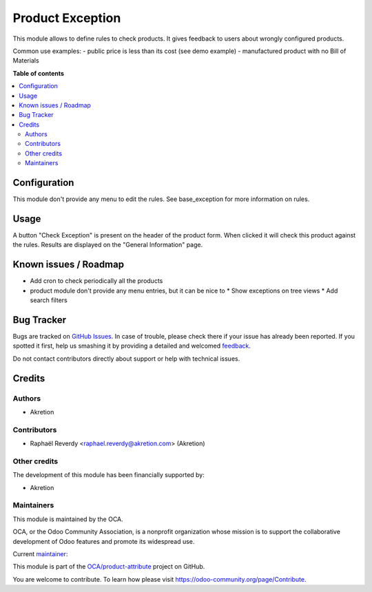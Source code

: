=================
Product Exception
=================

.. !!!!!!!!!!!!!!!!!!!!!!!!!!!!!!!!!!!!!!!!!!!!!!!!!!!!
   !! This file is generated by oca-gen-addon-readme !!
   !! changes will be overwritten.                   !!
   !!!!!!!!!!!!!!!!!!!!!!!!!!!!!!!!!!!!!!!!!!!!!!!!!!!!

.. |badge1| image:: https://img.shields.io/badge/maturity-Beta-yellow.png
    :target: https://odoo-community.org/page/development-status
    :alt: Beta
.. |badge2| image:: https://img.shields.io/badge/licence-AGPL--3-blue.png
    :target: http://www.gnu.org/licenses/agpl-3.0-standalone.html
    :alt: License: AGPL-3
.. |badge3| image:: https://img.shields.io/badge/github-OCA%2Fproduct--attribute-lightgray.png?logo=github
    :target: https://github.com/OCA/product-attribute/tree/10.0/product_exception
    :alt: OCA/product-attribute
.. |badge4| image:: https://img.shields.io/badge/weblate-Translate%20me-F47D42.png
    :target: https://translation.odoo-community.org/projects/product-attribute-10-0/product-attribute-10-0-product_exception
    :alt: Translate me on Weblate
.. |badge5| image:: https://img.shields.io/badge/runbot-Try%20me-875A7B.png
    :target: https://runbot.odoo-community.org/runbot/135/10.0
    :alt: Try me on Runbot

|badge1| |badge2| |badge3| |badge4| |badge5| 

This module allows to define rules to check products.
It gives feedback to users about wrongly configured products.

Common use examples:
- public price is less than its cost (see demo example)
- manufactured product with no Bill of Materials

**Table of contents**

.. contents::
   :local:

Configuration
=============

This module don't provide any menu to edit the rules.
See base_exception for more information on rules.

Usage
=====

A button "Check Exception" is present on the header of the product form.
When clicked it will check this product against the rules. Results are displayed
on the "General Information" page.

Known issues / Roadmap
======================

* Add cron to check periodically all the products
* product module don't provide any menu entries, but it can be nice to 
  * Show exceptions on tree views
  * Add search filters

Bug Tracker
===========

Bugs are tracked on `GitHub Issues <https://github.com/OCA/product-attribute/issues>`_.
In case of trouble, please check there if your issue has already been reported.
If you spotted it first, help us smashing it by providing a detailed and welcomed
`feedback <https://github.com/OCA/product-attribute/issues/new?body=module:%20product_exception%0Aversion:%2010.0%0A%0A**Steps%20to%20reproduce**%0A-%20...%0A%0A**Current%20behavior**%0A%0A**Expected%20behavior**>`_.

Do not contact contributors directly about support or help with technical issues.

Credits
=======

Authors
~~~~~~~

* Akretion

Contributors
~~~~~~~~~~~~

* Raphaël Reverdy <raphael.reverdy@akretion.com> (Akretion)

Other credits
~~~~~~~~~~~~~

The development of this module has been financially supported by:

* Akretion

Maintainers
~~~~~~~~~~~

This module is maintained by the OCA.

.. image:: https://odoo-community.org/logo.png
   :alt: Odoo Community Association
   :target: https://odoo-community.org

OCA, or the Odoo Community Association, is a nonprofit organization whose
mission is to support the collaborative development of Odoo features and
promote its widespread use.

.. |maintainer-hparfr| image:: https://github.com/hparfr.png?size=40px
    :target: https://github.com/hparfr
    :alt: hparfr

Current `maintainer <https://odoo-community.org/page/maintainer-role>`__:

|maintainer-hparfr| 

This module is part of the `OCA/product-attribute <https://github.com/OCA/product-attribute/tree/10.0/product_exception>`_ project on GitHub.

You are welcome to contribute. To learn how please visit https://odoo-community.org/page/Contribute.

